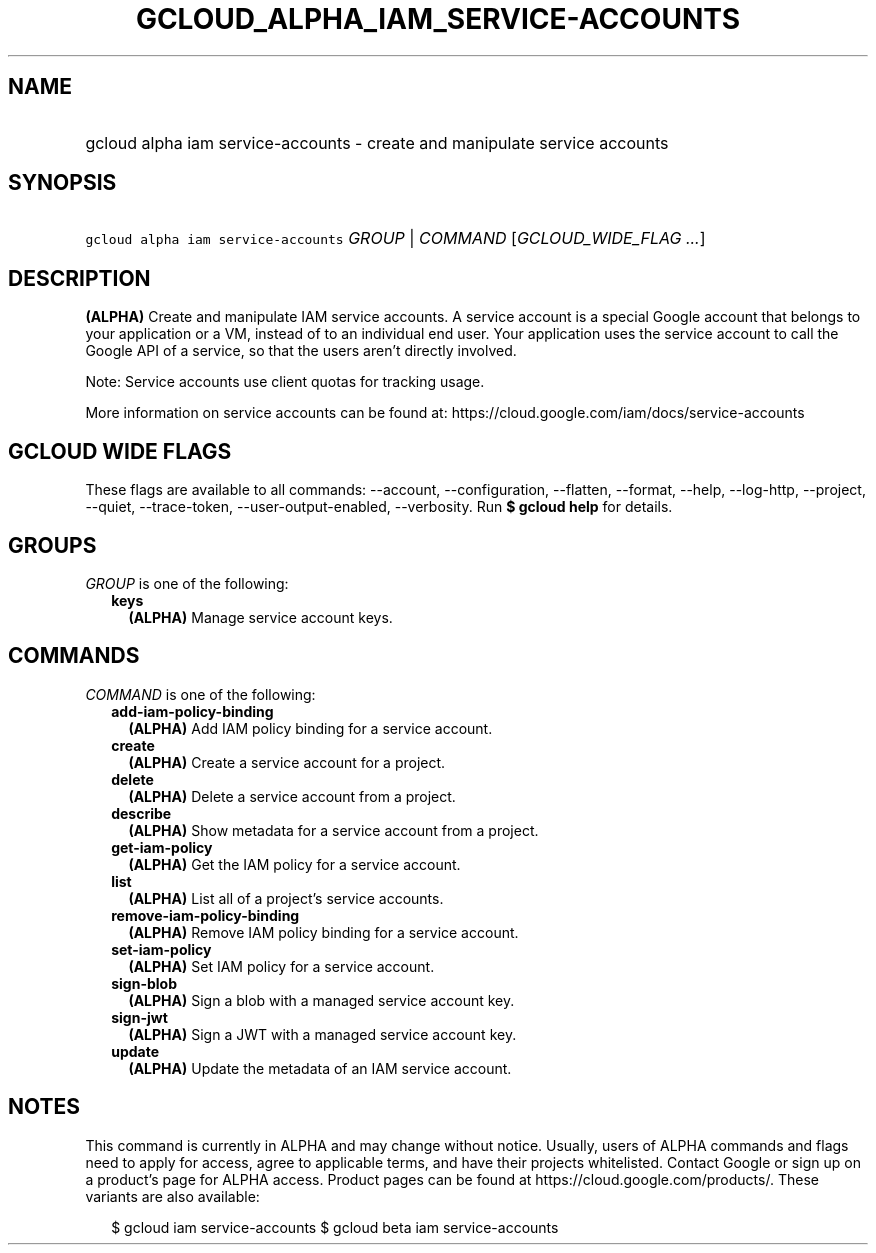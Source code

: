 
.TH "GCLOUD_ALPHA_IAM_SERVICE\-ACCOUNTS" 1



.SH "NAME"
.HP
gcloud alpha iam service\-accounts \- create and manipulate service accounts



.SH "SYNOPSIS"
.HP
\f5gcloud alpha iam service\-accounts\fR \fIGROUP\fR | \fICOMMAND\fR [\fIGCLOUD_WIDE_FLAG\ ...\fR]



.SH "DESCRIPTION"

\fB(ALPHA)\fR Create and manipulate IAM service accounts. A service account is a
special Google account that belongs to your application or a VM, instead of to
an individual end user. Your application uses the service account to call the
Google API of a service, so that the users aren't directly involved.

Note: Service accounts use client quotas for tracking usage.

More information on service accounts can be found at:
https://cloud.google.com/iam/docs/service\-accounts



.SH "GCLOUD WIDE FLAGS"

These flags are available to all commands: \-\-account, \-\-configuration,
\-\-flatten, \-\-format, \-\-help, \-\-log\-http, \-\-project, \-\-quiet,
\-\-trace\-token, \-\-user\-output\-enabled, \-\-verbosity. Run \fB$ gcloud
help\fR for details.



.SH "GROUPS"

\f5\fIGROUP\fR\fR is one of the following:

.RS 2m
.TP 2m
\fBkeys\fR
\fB(ALPHA)\fR Manage service account keys.


.RE
.sp

.SH "COMMANDS"

\f5\fICOMMAND\fR\fR is one of the following:

.RS 2m
.TP 2m
\fBadd\-iam\-policy\-binding\fR
\fB(ALPHA)\fR Add IAM policy binding for a service account.

.TP 2m
\fBcreate\fR
\fB(ALPHA)\fR Create a service account for a project.

.TP 2m
\fBdelete\fR
\fB(ALPHA)\fR Delete a service account from a project.

.TP 2m
\fBdescribe\fR
\fB(ALPHA)\fR Show metadata for a service account from a project.

.TP 2m
\fBget\-iam\-policy\fR
\fB(ALPHA)\fR Get the IAM policy for a service account.

.TP 2m
\fBlist\fR
\fB(ALPHA)\fR List all of a project's service accounts.

.TP 2m
\fBremove\-iam\-policy\-binding\fR
\fB(ALPHA)\fR Remove IAM policy binding for a service account.

.TP 2m
\fBset\-iam\-policy\fR
\fB(ALPHA)\fR Set IAM policy for a service account.

.TP 2m
\fBsign\-blob\fR
\fB(ALPHA)\fR Sign a blob with a managed service account key.

.TP 2m
\fBsign\-jwt\fR
\fB(ALPHA)\fR Sign a JWT with a managed service account key.

.TP 2m
\fBupdate\fR
\fB(ALPHA)\fR Update the metadata of an IAM service account.


.RE
.sp

.SH "NOTES"

This command is currently in ALPHA and may change without notice. Usually, users
of ALPHA commands and flags need to apply for access, agree to applicable terms,
and have their projects whitelisted. Contact Google or sign up on a product's
page for ALPHA access. Product pages can be found at
https://cloud.google.com/products/. These variants are also available:

.RS 2m
$ gcloud iam service\-accounts
$ gcloud beta iam service\-accounts
.RE

